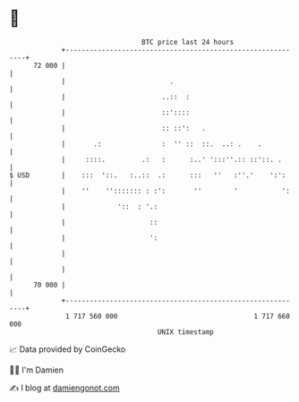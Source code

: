 * 👋

#+begin_example
                                    BTC price last 24 hours                    
                +------------------------------------------------------------+ 
         72 000 |                                                            | 
                |                          .                                 | 
                |                        ..::  :                             | 
                |                        ::'::::                             | 
                |                        :: ::':   .                         | 
                |       .:               :  '' ::  ::.  ..: .    .           | 
                |     ::::.         .:   :      :..' ':::''.:: ::'::. .      | 
   $ USD        |    :::  '::.   :..::  .:      :::   ''   :''.'    ':':     | 
                |    ''    ''::::::: : :':       ''        '           ':    | 
                |             '::  : '.:                                     | 
                |                     ::                                     | 
                |                     ':                                     | 
                |                                                            | 
                |                                                            | 
         70 000 |                                                            | 
                +------------------------------------------------------------+ 
                 1 717 560 000                                  1 717 660 000  
                                        UNIX timestamp                         
#+end_example
📈 Data provided by CoinGecko

🧑‍💻 I'm Damien

✍️ I blog at [[https://www.damiengonot.com][damiengonot.com]]
